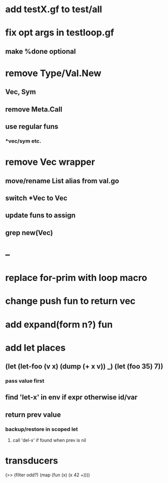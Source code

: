 * add testX.gf to test/all
* fix opt args in testloop.gf
** make %done optional
* remove Type/Val.New
** Vec, Sym
** remove Meta.Call
** use regular funs 
*** *vec/sym etc.
* remove Vec wrapper
** move/rename List alias from val.go
** switch *Vec to Vec
** update funs to assign
** grep new(Vec)
* --
* replace for-prim with loop macro
* change push fun to return vec
* add expand(form n?) fun
* add let places
** (let (let-foo (v x) (dump (+ x v)) _) (let (foo 35) 7))
*** pass value first
** find 'let-x' in env if expr otherwise id/var
** return prev value
*** backup/restore in scoped let
**** call 'del-x' if found when prev is nil
* transducers

(>> (filter odd?) (map (fun (x) (x 42 +))))
